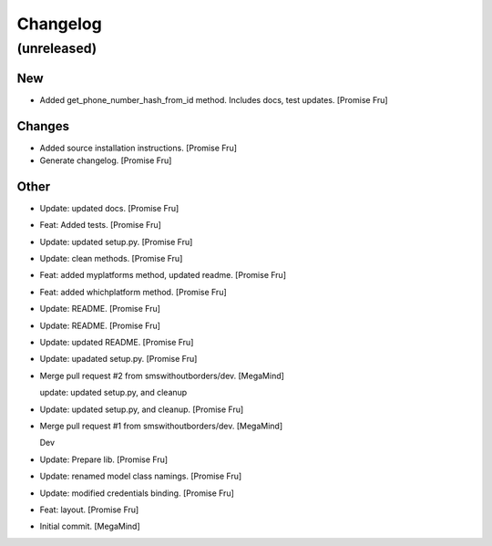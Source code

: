 Changelog
=========


(unreleased)
------------

New
~~~
- Added get_phone_number_hash_from_id method. Includes docs, test
  updates. [Promise Fru]

Changes
~~~~~~~
- Added source installation instructions. [Promise Fru]
- Generate changelog. [Promise Fru]

Other
~~~~~
- Update: updated docs. [Promise Fru]
- Feat: Added tests. [Promise Fru]
- Update: updated setup.py. [Promise Fru]
- Update: clean methods. [Promise Fru]
- Feat: added myplatforms method, updated readme. [Promise Fru]
- Feat: added whichplatform method. [Promise Fru]
- Update: README. [Promise Fru]
- Update: README. [Promise Fru]
- Update: updated README. [Promise Fru]
- Update: upadated setup.py. [Promise Fru]
- Merge pull request #2 from smswithoutborders/dev. [MegaMind]

  update: updated setup.py, and cleanup
- Update: updated setup.py, and cleanup. [Promise Fru]
- Merge pull request #1 from smswithoutborders/dev. [MegaMind]

  Dev
- Update: Prepare lib. [Promise Fru]
- Update: renamed model class namings. [Promise Fru]
- Update: modified credentials binding. [Promise Fru]
- Feat: layout. [Promise Fru]
- Initial commit. [MegaMind]


